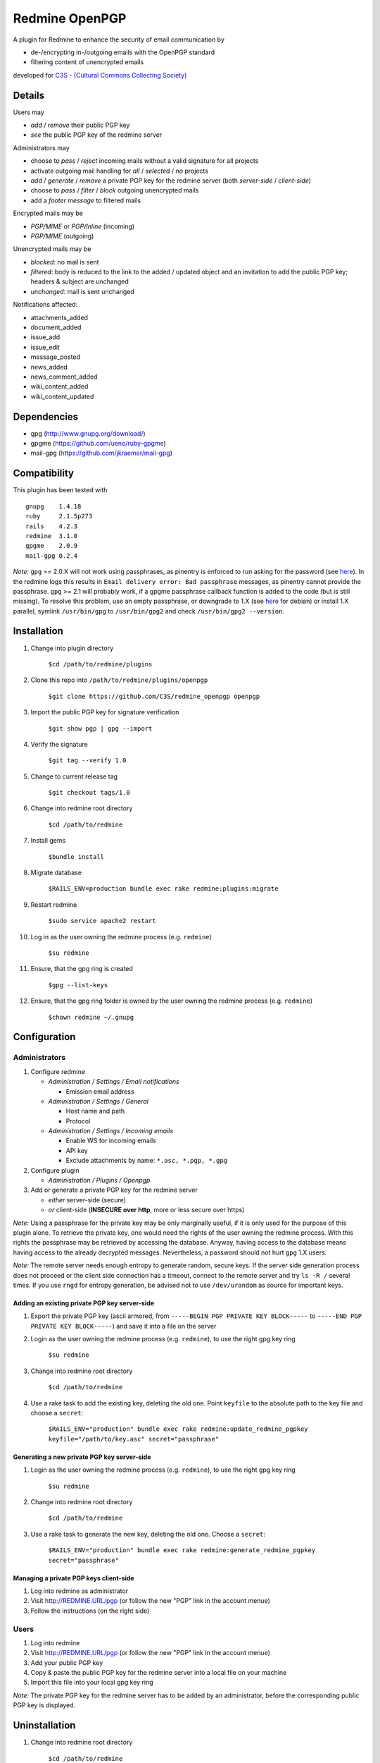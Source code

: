 ===============
Redmine OpenPGP
===============

A plugin for Redmine to enhance the security of email communication by

- de-/encrypting in-/outgoing emails with the OpenPGP standard
- filtering content of unencrypted emails

developed for `C3S - (Cultural Commons Collecting Society) <https://c3s.cc>`_


Details
=======

Users may

- *add* / *remove* their public PGP key
- *see* the public PGP key of the redmine server

Administrators may

- choose to *pass* / *reject* incoming mails without a valid signature for all projects
- activate outgoing mail handling for *all* / *selected* / *no* projects
- *add* / *generate* / *remove* a private PGP key for the redmine server (both *server-side* / *client-side*)
- choose to *pass* / *filter* / *block* outgoing unencrypted mails
- add a *footer message* to filtered mails

Encrypted mails may be

- *PGP/MIME* or *PGP/Inline* (incoming)
- *PGP/MIME* (outgoing)

Unencrypted mails may be

- *blocked*: no mail is sent
- *filtered*: body is reduced to the link to the added / updated object and an invitation to add the public PGP key; headers & subject are unchanged
- *unchanged*: mail is sent unchanged

Notifications affected:

- attachments_added
- document_added
- issue_add
- issue_edit
- message_posted
- news_added
- news_comment_added
- wiki_content_added
- wiki_content_updated


Dependencies
============

- gpg (http://www.gnupg.org/download/)
- gpgme (https://github.com/ueno/ruby-gpgme)
- mail-gpg (https://github.com/jkraemer/mail-gpg)


Compatibility
=============

This plugin has been tested with
::

    gnupg    1.4.18
    ruby     2.1.5p273
    rails    4.2.3
    redmine  3.1.0
    gpgme    2.0.9
    mail-gpg 0.2.4

*Note:* ``gpg`` == 2.0.X will not work using passphrases, as pinentry is enforced to run asking for the password (see `here <https://stackoverflow.com/a/27768542>`_). In the redmine logs this results in ``Email delivery error: Bad passphrase`` messages, as pinentry cannot provide the passphrase. ``gpg`` >= 2.1 will probably work, if a gpgme passphrase callback function is added to the code (but is still missing). To resolve this problem, use an empty passphrase, or downgrade to 1.X (see `here <https://github.com/C3S/redmine_openpgp/issues/3#issuecomment-139236414>`_ for debian) or install 1.X parallel, symlink ``/usr/bin/gpg`` to ``/usr/bin/gpg2`` and check ``/usr/bin/gpg2 --version``.


Installation
============

#. Change into plugin directory

     ``$cd /path/to/redmine/plugins``

#. Clone this repo into ``/path/to/redmine/plugins/openpgp``

     ``$git clone https://github.com/C3S/redmine_openpgp openpgp``

#. Import the public PGP key for signature verification

     ``$git show pgp | gpg --import``

#. Verify the signature
    
     ``$git tag --verify 1.0``

#. Change to current release tag

     ``$git checkout tags/1.0``

#. Change into redmine root directory

     ``$cd /path/to/redmine``

#. Install gems

     ``$bundle install``

#. Migrate database

     ``$RAILS_ENV=production bundle exec rake redmine:plugins:migrate``

#. Restart redmine

     ``$sudo service apache2 restart``

#. Log in as the user owning the redmine process (e.g. ``redmine``)

     ``$su redmine``

#. Ensure, that the gpg ring is created

     ``$gpg --list-keys``

#. Ensure, that the gpg ring folder is owned by the user owning the redmine process (e.g. ``redmine``)

     ``$chown redmine ~/.gnupg``


Configuration
=============

Administrators
--------------

#. Configure redmine

   - *Administration / Settings / Email notifications*

     - Emission email address

   - *Administration / Settings / General*

     - Host name and path
     - Protocol

   - *Administration / Settings / Incoming emails*

     - Enable WS for incoming emails
     - API key
     - Exclude attachments by name: ``*.asc, *.pgp, *.gpg``

#. Configure plugin

   - *Administration / Plugins / Openpgp*

#. Add or generate a private PGP key for the redmine server 

   - *either* server-side (secure)
   - *or* client-side (**INSECURE over http**, more or less secure over https)

*Note:* Using a passphrase for the private key may be only marginally useful, if it is only used for the purpose of this plugin alone. To retrieve the private key, one would need the rights of the user owning the redmine process. With this rights the passphrase may be retrieved by accessing the database. Anyway, having access to the database means having access to the already decrypted messages. Nevertheless, a password should not hurt ``gpg`` 1.X users.

*Note:* The remote server needs enough entropy to generate random, secure keys. If the server side generation process does not proceed or the client side connection has a timeout, connect to the remote server and try ``ls -R /`` several times. If you use ``rngd`` for entropy generation, be advised not to use ``/dev/urandom`` as source for important keys.

Adding an existing private PGP key server-side
~~~~~~~~~~~~~~~~~~~~~~~~~~~~~~~~~~~~~~~~~~~~~~

#. Export the private PGP key (ascii armored, from ``-----BEGIN PGP PRIVATE KEY BLOCK-----`` to ``-----END PGP PRIVATE KEY BLOCK-----``) and save it into a file on the server

#. Login as the user owning the redmine process (e.g. ``redmine``), to use the right gpg key ring

     ``$su redmine``

#. Change into redmine root directory

     ``$cd /path/to/redmine``

#. Use a rake task to add the existing key, deleting the old one. Point ``keyfile`` to the absolute path to the key file and choose a ``secret``:

     ``$RAILS_ENV="production" bundle exec rake redmine:update_redmine_pgpkey keyfile="/path/to/key.asc" secret="passphrase"``

Generating a new private PGP key server-side
~~~~~~~~~~~~~~~~~~~~~~~~~~~~~~~~~~~~~~~~~~~~

#. Login as the user owning the redmine process (e.g. ``redmine``), to use the right gpg key ring

     ``$su redmine``

#. Change into redmine root directory

     ``$cd /path/to/redmine``

#. Use a rake task to generate the new key, deleting the old one. Choose a ``secret``:

     ``$RAILS_ENV="production" bundle exec rake redmine:generate_redmine_pgpkey secret="passphrase"``

Managing a private PGP keys client-side
~~~~~~~~~~~~~~~~~~~~~~~~~~~~~~~~~~~~~~~

#. Log into redmine as administrator

#. Visit http://REDMINE.URL/pgp (or follow the new "PGP" link in the account menue)

#. Follow the instructions (on the right side)

Users
-----

#. Log into redmine

#. Visit http://REDMINE.URL/pgp (or follow the new "PGP" link in the account menue)

#. Add your public PGP key

#. Copy & paste the public PGP key for the redmine server into a local file on your machine

#. Import this file into your local gpg key ring

*Note:* The private PGP key for the redmine server has to be added by an administrator, before the corresponding public PGP key is displayed.


Uninstallation
==============

#. Change into redmine root directory

     ``$cd /path/to/redmine``

#. Downgrade the database

     ``$RAILS_ENV=production bundle exec rake redmine:plugins:migrate NAME=openpgp VERSION=0``

#. Remove the files

     ``$rm -r /path/to/redmine/plugins/openpgp``


Implementation
==============

The table ``pgpkeys`` is added to the redmine database:

- each entry associates a redmine user (``user_id``) with the unique fingerprint of a key (``fpr``). This allows for matching fingerprints instead of email address, thus enabling redmine users to delete/update their keys and use keys, which don't match their email address
- the entry with ``user_id`` 0 is reserved for the private key of the redmine server additionally containing the secret passphrase (``secret``)

The following gems are used:

- ``mail-gpg`` for de-/encryption and signature handling within ``Mail`` / ``ActionMailer``
- ``gpgme`` to interact with ``gpg`` running on the server

Whenever a key is added:

- the key is imported into the ``gpg`` key ring of the system user owning the redmine process
- an entry is added to the table ``pgpkeys``

Whenever a key is removed:

- the corresponding entry in the table ``pgpkeys`` is deleted
- if there are no other references to this key within the table ``pgpkeys``:

  - the key is **removed from the gpg key ring** as well

Whenever a mail is sent:

- if the plugin is enabled globally or on project level:

  - if the recipient owns a key:

    - the mail is encryted for the recipient
    - if the redmine server owns a key:

      - the mail is signed by the redmine user

  - else: the mail is blocked / filtered / passed unchanged, depending on the plugin settings

Whenever a mail is recieved:

- it will be decrypted if encrypted

- depending on the plugin settings it will be rejected if the signature is invalid


Improvements
============

- Add tests
- Add languages
- Add LDAP integration for importing keys
- Add gpgme passphrase callback for ``gpg`` >= 2.1, retaining compatibility to ``gpg`` < 2


Links
=====

- `GPG <http://www.gnupg.org/gph/en/manual/x56.html>`_ (reference)
- `ActionMailer <http://apidock.com/rails/ActionMailer/Base>`_ (reference)
- `mail <http://www.rubydoc.info/gems/mail>`_ (reference)
- `gpgme <http://www.rubydoc.info/gems/gpgme/2.0.9>`_ (reference)
- `mail-gpg <http://www.rubydoc.info/gems/mail-gpg/0.2.4>`_ (reference)
- `PGP/MIME <http://www.ietf.org/rfc/rfc3156.txt>`_ (RFC)
- `PGP Formats <http://binblog.info/2008/03/12/know-your-pgp-implementation/>`_ (explanation)


Contributions
=============

- `Alexander Blum <https://github.com/timegrid>`_


License
=======
::

    Redmine plugin for email encryption with the OpenPGP standard
    Copyright (C) 2015 Alexander Blum <a.blum@free-reality.net>

    This program is free software: you can redistribute it and/or modify
    it under the terms of the GNU General Public License as published by
    the Free Software Foundation, either version 3 of the License, or
    (at your option) any later version.

    This program is distributed in the hope that it will be useful,
    but WITHOUT ANY WARRANTY; without even the implied warranty of
    MERCHANTABILITY or FITNESS FOR A PARTICULAR PURPOSE.  See the
    GNU General Public License for more details.

    You should have received a copy of the GNU General Public License
    along with this program.  If not, see <http://www.gnu.org/licenses/>.
